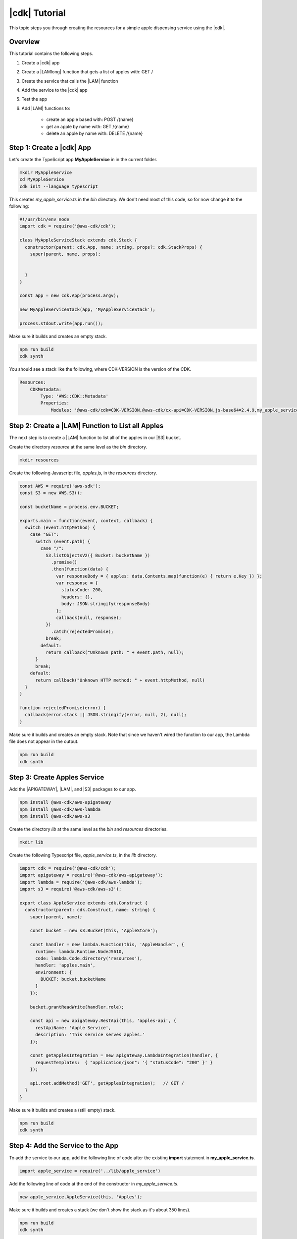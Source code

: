 .. Copyright 2010-2018 Amazon.com, Inc. or its affiliates. All Rights Reserved.

   This work is licensed under a Creative Commons Attribution-NonCommercial-ShareAlike 4.0
   International License (the "License"). You may not use this file except in compliance with the
   License. A copy of the License is located at http://creativecommons.org/licenses/by-nc-sa/4.0/.

   This file is distributed on an "AS IS" BASIS, WITHOUT WARRANTIES OR CONDITIONS OF ANY KIND,
   either express or implied. See the License for the specific language governing permissions and
   limitations under the License.

.. _tutorial:

##############
|cdk| Tutorial
##############

This topic steps you through creating the resources for a simple apple dispensing
service using the |cdk|.

.. _overview:

Overview
========

This tutorial contains the following steps.

1. Create a |cdk| app

2. Create a |LAMlong| function that gets a list of apples with: GET /

3. Create the service that calls the |LAM| function

4. Add the service to the |cdk| app

5. Test the app

6. Add |LAM| functions to:

    * create an apple based with: POST /{name}
    * get an apple by name with: GET /{name}
    * delete an apple by name with: DELETE /{name}

.. _create_app:

Step 1: Create a |cdk| App
==========================

Let's create the TypeScript app **MyAppleService** in in the current folder.

.. code-block:: sh

    mkdir MyAppleService
    cd MyAppleService
    cdk init --language typescript

This creates *my_apple_service.ts* in the *bin* directory.
We don't need most of this code,
so for now change it to the following:

.. code-block:: ts

    #!/usr/bin/env node
    import cdk = require('@aws-cdk/cdk');

    class MyAppleServiceStack extends cdk.Stack {
      constructor(parent: cdk.App, name: string, props?: cdk.StackProps) {
        super(parent, name, props);

	
      }
    }

    const app = new cdk.App(process.argv);

    new MyAppleServiceStack(app, 'MyAppleServiceStack');

    process.stdout.write(app.run());

Make sure it builds and creates an empty stack.

.. code-block:: sh

    npm run build
    cdk synth

You should see a stack like the following,
where CDK-VERSION is the version of the CDK.

.. code-block:: sh

    Resources:
        CDKMetadata:
            Type: 'AWS::CDK::Metadata'
            Properties:
                Modules: '@aws-cdk/cdk=CDK-VERSION,@aws-cdk/cx-api=CDK-VERSION,js-base64=2.4.9,my_apple_service=0.1.0'

.. _create_lambda_functions:

Step 2: Create a |LAM| Function to List all Apples
==================================================

The next step is to create a |LAM| function to list all of the apples in our
|S3| bucket.

Create the directory *resource* at the same level as the *bin* directory.

.. code-block:: sh

    mkdir resources

Create the following Javascript file, *apples.js*,
in the *resources* directory.

.. code-block:: js

    const AWS = require('aws-sdk');
    const S3 = new AWS.S3();

    const bucketName = process.env.BUCKET;

    exports.main = function(event, context, callback) {
      switch (event.httpMethod) {
        case "GET":
          switch (event.path) {
            case "/":
              S3.listObjectsV2({ Bucket: bucketName })
                .promise()
                .then(function(data) {
                  var responseBody = { apples: data.Contents.map(function(e) { return e.Key }) };
                  var response = {
                    statusCode: 200,
                    headers: {},
                    body: JSON.stringify(responseBody)
                  };
                  callback(null, response);
              })
                .catch(rejectedPromise);
              break;
            default:
              return callback("Unknown path: " + event.path, null);
          }
          break;
        default:
          return callback("Unknown HTTP method: " + event.httpMethod, null)
      }
    }

    function rejectedPromise(error) {
      callback(error.stack || JSON.stringify(error, null, 2), null);
    }

Make sure it builds and creates an empty stack.
Note that since we haven't wired the function to our app,
the Lambda file does not appear in the output.

.. code-block:: sh

    npm run build
    cdk synth

.. _create_apples_service:

Step 3: Create Apples Service
=============================

Add the |APIGATEWAY|, |LAM|, and |S3| packages to our app.

.. code-block:: sh

    npm install @aws-cdk/aws-apigateway
    npm install @aws-cdk/aws-lambda
    npm install @aws-cdk/aws-s3

Create the directory *lib* at the same level as the *bin* and *resources*
directories.

.. code-block:: sh

    mkdir lib

Create the following Typescript file, *apple_service.ts*,
in the *lib* directory.

.. code-block:: ts

    import cdk = require('@aws-cdk/cdk');
    import apigateway = require('@aws-cdk/aws-apigateway');
    import lambda = require('@aws-cdk/aws-lambda');
    import s3 = require('@aws-cdk/aws-s3');

    export class AppleService extends cdk.Construct {
      constructor(parent: cdk.Construct, name: string) {
        super(parent, name);

        const bucket = new s3.Bucket(this, 'AppleStore');

        const handler = new lambda.Function(this, 'AppleHandler', {
          runtime: lambda.Runtime.NodeJS610,
          code: lambda.Code.directory('resources'),
          handler: 'apples.main',
          environment: {
            BUCKET: bucket.bucketName
          }
        });

        bucket.grantReadWrite(handler.role);

        const api = new apigateway.RestApi(this, 'apples-api', {
          restApiName: 'Apple Service',
          description: 'This service serves apples.'
        });

        const getApplesIntegration = new apigateway.LambdaIntegration(handler, {
	  requestTemplates:  { "application/json": '{ "statusCode": "200" }' }
        });

        api.root.addMethod('GET', getApplesIntegration);   // GET /
      }
    }

Make sure it builds and creates a (still empty) stack.

.. code-block:: sh

    npm run build
    cdk synth

.. _add_service:

Step 4: Add the Service to the App
==================================

To add the service to our app,
add the following line of code after the existing **import** statement in
**my_apple_service.ts**.

.. code-block:: ts

    import apple_service = require('../lib/apple_service')

Add the following line of code at the end of the constructor in *my_apple_service.ts*.

.. code-block:: ts

    new apple_service.AppleService(this, 'Apples');

Make sure it builds and creates a stack
(we don't show the stack as it's about 350 lines).

.. code-block:: sh

    npm run build
    cdk synth

.. _deploy_and_test:

Step 5: Deploy and Test the App
===============================

Run the following command to deploy your app.

.. code-block:: sh

    cdk deploy

Once your app is deployed (it should take about a minute),
open the AWS Console,
navigate to the API Gateway service,
find **Apple Service** in the list.
Select **GET** and **Test** to test the function.
Since we haven't stored any apples yet, the output should be:

.. code-block:: sh

    { "apples": [] }

Let's manually store an apple.

1. Create the file *my_groovy_apple.json* and add the following content.

    .. code-block:: sh

        {
            "key1": "value1"
        }

2. Navigate to the S3 Console and find your apple bucket
   (its name should start with the string **myappleservicestack**).

3. Select the bucket, select **Upload file**, and upload *my_groovy_apple.json*.
4. Navigate to the API Gateway console and test the **GET** method again.

You should get the following response body.

.. code-block:: sh

    {
      "apples": [
        "my_groovy_apple.json"
      ]
    }

You can also test your function with **curl**,
which makes it easier to test the **POST** and **DELETE** operations
we'll add later.

First get the URL of your test server.
Open the **Stages** section of API Gateway console entry
for **Apple Service** and note the entry for **Invoke URL:**.
It should be something like the following,
where *GUID* is a random alpha-numeric value and *REGION* is the region in which you created the stack.
If you click the link, you should see the same apples as before.

.. code-block:: sh

    https://GUID.execute-api.REGION.amazonaws.com/prod

Now that you have the URL, use **curl** to list the apples:

.. code-block:: sh

    curl -v -X GET 'https://GUID.execute-REGION.amazonaws.com/prod'

.. _adding_functions:

Step 6: Add the Individual Apple Functions
==========================================

Adding apples manually to our S3 bucket is a pain.
Since we want to create, show, and delete individual apples, let's create those
|LAM| functions.
Replace the existing **switch** statement with the following code.

.. code-block:: js

    switch (event.httpMethod) {
      case "GET":
      switch (event.path) {
        case "/":
          S3.listObjectsV2({ Bucket: bucketName })
            .promise()
            .then(function(data) {
              var responseBody = { apples: data.Contents.map(function(e) { return e.Key }) };
              var response = makeResponse(responseBody);
              callback(null, response);
          })
            .catch(rejectedPromise);
          break;
        default:
          var name = getName();

          S3.getObject({ Bucket: bucketName, Key: name})
            .promise()
            .then(function(data) {
              callback(null, JSON.parse(data.Body.toString('utf-8')));
          })
            .catch(rejectedPromise);
      }
      break;
      case "POST":
        var name = getName();

        S3.putObject({
          Bucket: bucketName,
          Key: name,
          Body: JSON.stringify(event.apples, null, 2),
          ContentType: 'application/json'
        }).promise()
          .then(function() {
             callback(null, event.apples);
            })
          .catch(rejectedPromise);
        break;
      case "DELETE":
        var name = getName();

        S3.deleteObject({ Bucket: bucketName, Key: name })
          .promise()
          .then(function(data) {
            callback(null, { success: true });
        })
          .catch(rejectedPromise);
        break;
    default:
      return callback("Unknown operation: " + event.operation, null);
    }

You probably noticed we also introduced two new functions:
**getName** and **makeResponse**.
Add these to *apples.js*.

.. code-block:: js

    // Get name from path /name
    function getName(path) {
      var name = event.path.substring(1, event.path.length);
      return name;
    }

    // Create JSON response from body
    function makeResponse(responseBody) {
      var response = {
        statusCode: 200,
        headers: {},
        body: JSON.stringify(responseBody)
      };

      return response;
    }

Wire these functions up to our API Gateway code in *apple_service.ts*
by adding the following code at the end.

.. code-block:: ts

    const apple = api.root.addResource('{name}');

    // Add new apple to bucket with: POST /{name}
    const postAppleIntegration = new apigateway.LambdaIntegration(handler, {
      requestTemplates: { 
        "application/json": '{ "statusCode": "200" }'
      } 
    });

    // Get a specific apple from bucket with: GET /{name}
    const getAppleIntegration = new apigateway.LambdaIntegration(handler, {
      requestTemplates: { 
        "application/json": '{ "statusCode": "200" }'
      }
    });

    // Remove a specific apple from the bucket with: DELETE /{name}
    const deleteAppleIntegration = new apigateway.LambdaIntegration(handler, {
      requestTemplates: { 
        "application/json": '{ "statusCode": "200" }'
      }
    });

    apple.addMethod('POST', postAppleIntegration);    // POST /{name}
    apple.addMethod('GET', getAppleIntegration);       // GET /{name}
    apple.addMethod('DELETE', deleteAppleIntegration); // DELETE /{name}

Now we should be able to store, show, or delete an individual apple.
Use the API Gateway console to test these functions.
You'll have to pass in the name of an apple,
so set the **name** entry to the name of an apple,
such as **my_groovy_apple**.

Or you can use **curl**,
such in the following example where it shows *my_groovy_apple.json*:

.. code-build:: sh

    curl -v -X GET 'https://GUID.execute-REGION.amazonaws.com/prod' -H 'name: my_groovy_apple.json'
